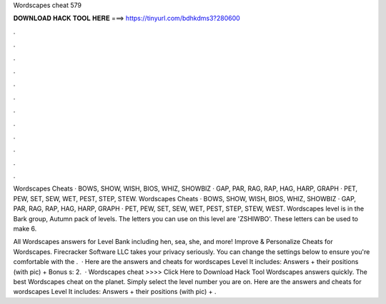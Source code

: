 Wordscapes cheat 579



𝐃𝐎𝐖𝐍𝐋𝐎𝐀𝐃 𝐇𝐀𝐂𝐊 𝐓𝐎𝐎𝐋 𝐇𝐄𝐑𝐄 ===> https://tinyurl.com/bdhkdms3?280600



.



.



.



.



.



.



.



.



.



.



.



.

Wordscapes Cheats · BOWS, SHOW, WISH, BIOS, WHIZ, SHOWBIZ · GAP, PAR, RAG, RAP, HAG, HARP, GRAPH · PET, PEW, SET, SEW, WET, PEST, STEP, STEW. Wordscapes Cheats · BOWS, SHOW, WISH, BIOS, WHIZ, SHOWBIZ · GAP, PAR, RAG, RAP, HAG, HARP, GRAPH · PET, PEW, SET, SEW, WET, PEST, STEP, STEW, WEST. Wordscapes level is in the Bark group, Autumn pack of levels. The letters you can use on this level are 'ZSHIWBO'. These letters can be used to make 6.

All Wordscapes answers for Level Bank including hen, sea, she, and more! Improve & Personalize Cheats for Wordscapes. Firecracker Software LLC takes your privacy seriously. You can change the settings below to ensure you're comfortable with the .  · Here are the answers and cheats for wordscapes Level It includes: Answers + their positions (with pic) + Bonus s: 2.  · Wordscapes cheat >>>> Click Here to Download Hack Tool Wordscapes answers quickly. The best Wordscapes cheat on the planet. Simply select the level number you are on. Here are the answers and cheats for wordscapes Level It includes: Answers + their positions (with pic) + .
